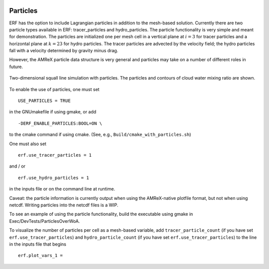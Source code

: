
 .. role:: cpp(code)
    :language: c++

 .. _Particles:

Particles
=========

ERF has the option to include Lagrangian particles in addition to the mesh-based solution.  Currently
there are two particle types available in ERF: tracer_particles and hydro_particles.
The particle functionality is very simple and meant for demonstration.
The particles are initialized one per mesh cell in a
vertical plane at :math:`i = 3` for tracer particles and a horizontal plane at :math:`k = 23` for hydro particles.
The tracer particles are advected by the velocity field; the hydro particles fall with a velocity determined by gravity minus drag.

However, the AMReX particle data structure is very general and particles may take on a number of
different roles in future.

.. figure:: figures/ERFParticles.gif
   :alt: Particles in a squall line
   :align: center
   :width: 100%

   Two-dimensional squall line simulation with particles. The particles and contours of cloud water mixing ratio are shown.

To enable the use of particles, one must set

::

   USE_PARTICLES = TRUE

in the GNUmakefile if using gmake, or add

::

   -DERF_ENABLE_PARTICLES:BOOL=ON \

to the cmake command if using cmake.  (See, e.g., ``Build/cmake_with_particles.sh``)

One must also set

::

   erf.use_tracer_particles = 1

and / or

::

   erf.use_hydro_particles = 1

in the inputs file or on the command line at runtime.

Caveat: the particle information is currently output when using the AMReX-native plotfile format, but not
when using netcdf.  Writing particles into the netcdf files is a WIP.

To see an example of using the particle functionality, build the executable using gmake in Exec/DevTests/ParticlesOverWoA.

To visualize the number of particles per cell as a mesh-based variable, add
``tracer_particle_count`` (if you have set ``erf.use_tracer_particles``) and
``hydro_particle_count`` (if you have set ``erf.use_tracer_particles``)
to the line in the inputs file that begins

::

   erf.plot_vars_1 =



